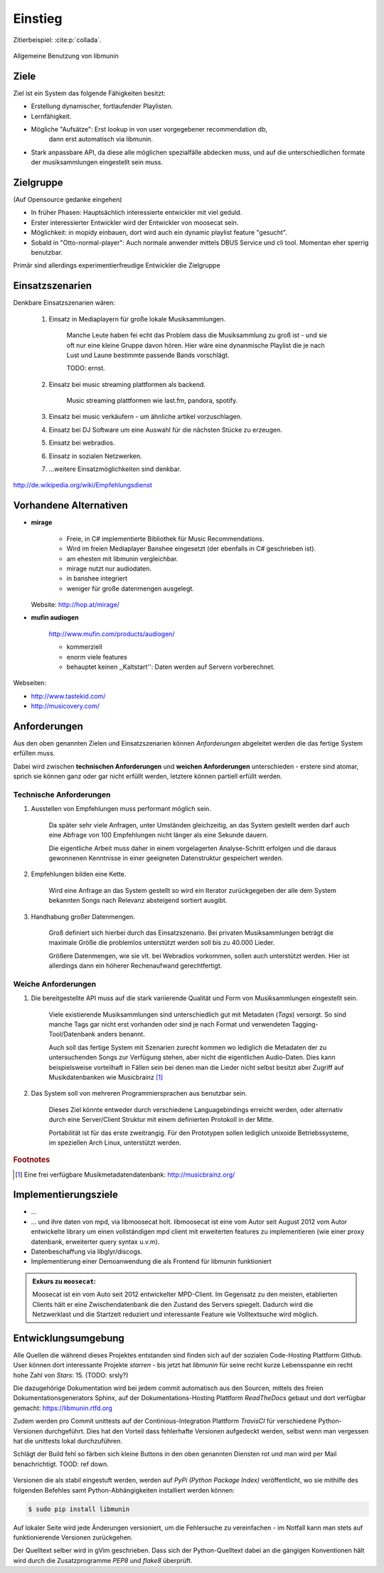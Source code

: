 ********
Einstieg
********

Zitierbeispiel: :cite:p:`collada`.

.. figure:: figs/munin_startup.*
    :alt: Allgemeine Benutzung
    :width: 75%
    :align: center

    Allgemeine Benutzung von libmunin

Ziele
=====

Ziel ist ein System das folgende Fähigkeiten besitzt:

- Erstellung dynamischer, fortlaufender Playlisten.
- Lernfähigkeit.
- Mögliche "Aufsätze": Erst lookup in von user vorgegebener recommendation db,
                       dann erst automatisch via libmunin.
- Stark anpassbare API, da diese alle möglichen spezialfälle abdecken muss,
  und auf die unterschiedlichen formate der musiksammlungen eingestellt sein
  muss.

Zielgruppe
==========

(Auf Opensource gedanke eingehen)

- In früher Phasen: Hauptsächlich interessierte entwickler mit viel geduld.
- Erster interessierter Entwickler wird der Entwickler von moosecat sein.
- Möglichkeit: in mopidy einbauen, dort wird auch ein dynamic playlist 
  feature "gesucht".
- Sobald in "Otto-normal-player": Auch normale anwender mittels DBUS Service und
  cli tool. Momentan eher sperrig benutzbar. 

Primär sind allerdings experimentierfreudige Entwickler die Zielgruppe

Einsatzszenarien
================

Denkbare Einsatzszenarien wären:

    1. Einsatz in Mediaplayern für große lokale Musiksammlungen.

        Manche Leute haben fei echt das Problem dass die Musiksammlung zu groß
        ist - und sie oft nur eine kleine Gruppe davon hören. Hier wäre eine
        dynanmische Playlist die je nach Lust und Laune bestimmte passende Bands
        vorschlägt.

        TODO: ernst. 

    2. Einsatz bei music streaming plattformen als backend.

        Music streaming plattformen wie last.fm, pandora, spotify.

    3. Einsatz bei music verkäufern - um ähnliche artikel vorzuschlagen.
    4. Einsatz bei DJ Software um eine Auswahl für die nächsten Stücke zu erzeugen. 
    5. Einsatz bei webradios.
    6. Einsatz in sozialen Netzwerken.
    7. ...weitere Einsatzmöglichkeiten sind denkbar.

http://de.wikipedia.org/wiki/Empfehlungsdienst

Vorhandene Alternativen
=======================

- **mirage**

    - Freie, in C# implementierte Bibliothek für Music Recommendations.
    - Wird im freien Mediaplayer Banshee eingesetzt (der ebenfalls in C# geschrieben ist). 
    - am ehesten mit libmunin vergleichbar. 
    - mirage nutzt nur audiodaten.
    - in banshee integriert
    - weniger für große datenmengen ausgelegt.

  Website: http://hop.at/mirage/

- **mufin audiogen**

    http://www.mufin.com/products/audiogen/

    - kommerziell
    - enorm viele features 
    - behauptet keinen ,,Kaltstart'': Daten werden auf Servern vorberechnet.

Webseiten:

- http://www.tastekid.com/

- http://musicovery.com/

  .. bietet aber im gegensatz zu *tastekid* auch streaming an ..


Anforderungen
=============

Aus den oben genannten Zielen und Einsatzszenarien können 
*Anforderungen* abgeleitet werden die das fertige System erfüllen muss. 

Dabei wird zwischen **technischen Anforderungen** und **weichen Anforderungen**
unterschieden - erstere sind atomar, sprich sie können ganz oder gar nicht
erfüllt werden, letztere können partiell erfüllt werden.

Technische Anforderungen
------------------------

#. Ausstellen von Empfehlungen muss performant möglich sein.

    Da später sehr viele Anfragen, unter Umständen gleichzeitig, an das System
    gestellt werden darf auch eine Abfrage von 100 Empfehlungen nicht länger 
    als eine Sekunde dauern.

    Die eigentliche Arbeit muss daher in einem vorgelagerten Analyse-Schritt 
    erfolgen und die daraus gewonnenen Kenntnisse in einer geeigneten
    Datenstruktur gespeichert werden.

#. Empfehlungen bilden eine Kette.

    Wird eine Anfrage an das System gestellt so wird ein Iterator zurückgegeben
    der alle dem System bekannten Songs nach Relevanz absteigend sortiert ausgibt. 

#. Handhabung großer Datenmengen.

    Groß definiert sich hierbei durch das Einsatzszenario. Bei privaten
    Musiksammlungen beträgt die maximale Größe die problemlos unterstützt werden
    soll bis zu 40.000 Lieder. 
    
    Größere Datenmengen, wie sie vlt. bei Webradios vorkommen, sollen auch unterstützt
    werden. Hier ist allerdings dann ein höherer Rechenaufwand gerechtfertigt.

Weiche Anforderungen
--------------------

#. Die bereitgestellte API muss auf die stark variierende Qualität und Form von
   Musiksammlungen eingestellt sein. 

     Viele existierende Musiksammlungen sind unterschiedlich gut mit Metadaten 
     (*Tags*) versorgt. So sind manche Tags gar nicht erst vorhanden oder sind
     je nach Format und verwendeten Tagging-Tool/Datenbank anders benannt.

     Auch soll das fertige System mit Szenarien zurecht kommen wo lediglich die 
     Metadaten der zu untersuchenden Songs zur Verfügung stehen, aber nicht die
     eigentlichen Audio-Daten. Dies kann beispielsweise vorteilhaft in Fällen
     sein bei denen man die Lieder nicht selbst besitzt aber Zugriff auf
     Musikdatenbanken wie Musicbrainz [#f1]_

#. Das System soll von mehreren Programmiersprachen aus benutzbar sein.

     Dieses Ziel könnte entweder durch verschiedene Languagebindings erreicht
     werden, oder alternativ durch eine Server/Client Struktur mit einem
     definierten Protokoll in der Mitte.

     Portabilität ist für das erste zweitrangig.
     Für den Prototypen sollen lediglich unixoide Betriebssysteme, im speziellen
     Arch Linux, unterstützt werden.

.. rubric:: Footnotes

.. [#f1] Eine frei verfügbare Musikmetadatendatenbank: http://musicbrainz.org/


Implementierungsziele
=====================

- ...
- ...
  und ihre daten von mpd, via libmoosecat holt. libmoosecat ist eine vom Autor 
  seit August 2012 vom Autor entwickelte library um einen vollständigen mpd
  client mit erweiterten features zu implementieren (wie einer proxy datenbank,
  erweiterter query syntax u.v.m). 
- Datenbeschaffung via libglyr/discogs.
- Implementierung einer Demoanwendung die als Frontend für libmunin funktioniert

.. admonition:: Exkurs zu ``moosecat``:

   Moosecat ist ein vom Auto seit 2012 entwickelter MPD-Client. Im Gegensatz zu
   den meisten, etablierten Clients hält er eine Zwischendatenbank die den
   Zustand des Servers spiegelt. Dadurch wird die Netzwerklast und die Startzeit
   reduziert und interessante Feature wie Volltextsuche wird möglich.


Entwicklungsumgebung
====================

Alle Quellen die während dieses Projektes entstanden sind finden sich auf
der sozialen Code-Hosting Plattform Github. User können dort interessante 
Projekte *starren* - bis jetzt hat *libmunin* für seine recht kurze Lebensspanne 
ein recht hohe Zahl von *Stars*: 15. (TODO: srsly?)


Die dazugehörige Dokumentation wird bei jedem commit automatisch aus den
Sourcen, mittels des freien Dokumentationsgenerators Sphinx,
auf der Dokumentations-Hosting Plattform *ReadTheDocs* gebaut und dort
verfügbar gemacht: https://libmunin.rtfd.org

Zudem werden pro Commit unittests auf der Continious-Integration Plattform
*TravisCI* für verschiedene Python-Versionen durchgeführt.
Dies hat den Vorteil dass fehlerhafte Versionen aufgedeckt werden,
selbst wenn man vergessen hat die unittests lokal durchzuführen.

Schlägt der Build fehl so färben sich kleine Buttons in den oben genannten
Diensten rot und man wird per Mail benachrichtigt. TOOD: ref down.

.. figure:: figs/travis_badge.png
    :align: center
    :alt: Screenshot der Statusbuttons auf der Github-Seite.

Versionen die als stabil eingestuft werden, werden auf *PyPi (Python Package Index)*
veröffentlicht, wo sie mithilfe des folgenden Befehles samt
Python-Abhängigkeiten installiert werden können:

.. code-block:: bash

    $ sudo pip install libmunin

Auf lokaler Seite wird jede Änderungen versioniert, um die Fehlersuche zu
vereinfachen - im Notfall kann man stets auf funktionierende Versionen
zurückgehen. 

Der Quelltext selber wird in gVim geschrieben. Dass sich der Python-Quelltext
dabei an die gängigen Konventionen hält wird durch die Zusatzprogramme *PEP8* und
*flake8* überprüft.
